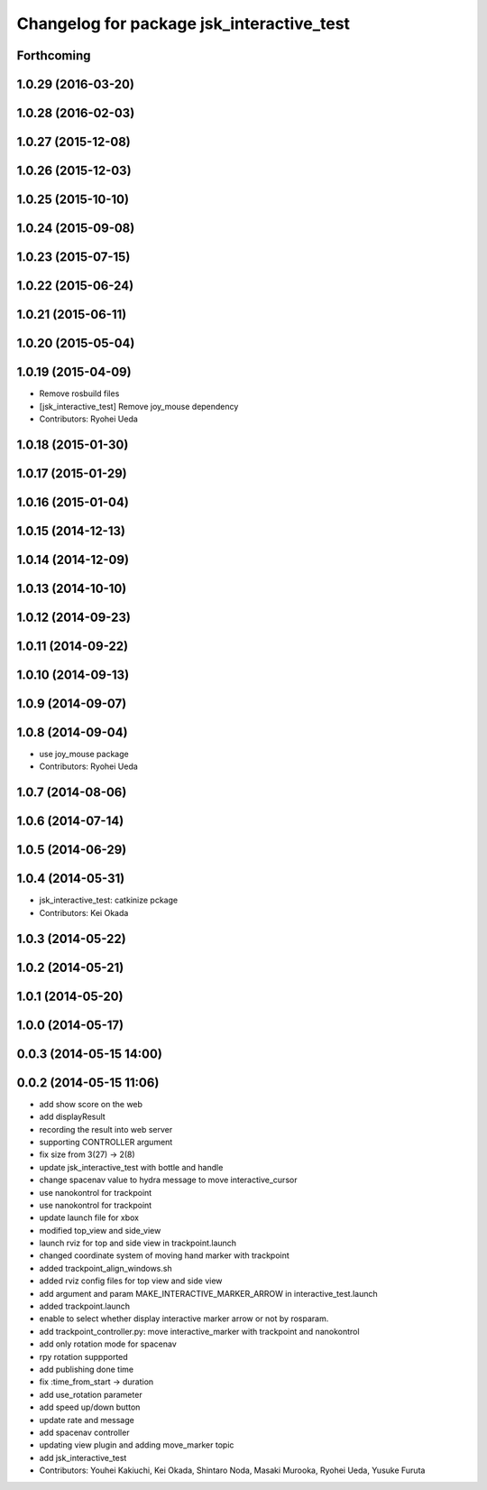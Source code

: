^^^^^^^^^^^^^^^^^^^^^^^^^^^^^^^^^^^^^^^^^^
Changelog for package jsk_interactive_test
^^^^^^^^^^^^^^^^^^^^^^^^^^^^^^^^^^^^^^^^^^

Forthcoming
-----------

1.0.29 (2016-03-20)
-------------------

1.0.28 (2016-02-03)
-------------------

1.0.27 (2015-12-08)
-------------------

1.0.26 (2015-12-03)
-------------------

1.0.25 (2015-10-10)
-------------------

1.0.24 (2015-09-08)
-------------------

1.0.23 (2015-07-15)
-------------------

1.0.22 (2015-06-24)
-------------------

1.0.21 (2015-06-11)
-------------------

1.0.20 (2015-05-04)
-------------------

1.0.19 (2015-04-09)
-------------------
* Remove rosbuild files
* [jsk_interactive_test] Remove joy_mouse dependency
* Contributors: Ryohei Ueda

1.0.18 (2015-01-30)
-------------------

1.0.17 (2015-01-29)
-------------------

1.0.16 (2015-01-04)
-------------------

1.0.15 (2014-12-13)
-------------------

1.0.14 (2014-12-09)
-------------------

1.0.13 (2014-10-10)
-------------------

1.0.12 (2014-09-23)
-------------------

1.0.11 (2014-09-22)
-------------------

1.0.10 (2014-09-13)
-------------------

1.0.9 (2014-09-07)
------------------

1.0.8 (2014-09-04)
------------------
* use joy_mouse package
* Contributors: Ryohei Ueda

1.0.7 (2014-08-06)
------------------

1.0.6 (2014-07-14)
------------------

1.0.5 (2014-06-29)
------------------

1.0.4 (2014-05-31)
------------------
* jsk_interactive_test: catkinize pckage
* Contributors: Kei Okada

1.0.3 (2014-05-22)
------------------

1.0.2 (2014-05-21)
------------------

1.0.1 (2014-05-20)
------------------

1.0.0 (2014-05-17)
------------------

0.0.3 (2014-05-15 14:00)
------------------------

0.0.2 (2014-05-15 11:06)
------------------------
* add show score on the web
* add displayResult
* recording the result into web server
* supporting CONTROLLER argument
* fix size from 3(27) -> 2(8)
* update jsk_interactive_test with bottle and handle
* change spacenav value to hydra message to move interactive_cursor
* use nanokontrol for trackpoint
* use nanokontrol for trackpoint
* update launch file for xbox
* modified top_view and side_view
* launch rviz for top and side view in trackpoint.launch
* changed coordinate system of moving hand marker with trackpoint
* added trackpoint_align_windows.sh
* added rviz config files for top view and side view
* add argument and param MAKE_INTERACTIVE_MARKER_ARROW in interactive_test.launch
* added trackpoint.launch
* enable to select whether display interactive marker arrow or not by rosparam.
* add trackpoint_controller.py: move interactive_marker with trackpoint and nanokontrol
* add only rotation mode for spacenav
* rpy rotation suppported
* add publishing done time
* fix :time_from_start -> duration
* add use_rotation parameter
* add speed up/down button
* update rate and message
* add spacenav controller
* updating view plugin and adding move_marker topic
* add jsk_interactive_test
* Contributors: Youhei Kakiuchi, Kei Okada, Shintaro Noda, Masaki Murooka, Ryohei Ueda, Yusuke Furuta

